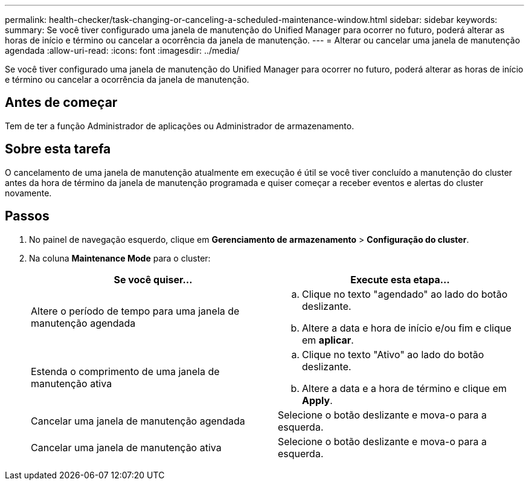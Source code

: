 ---
permalink: health-checker/task-changing-or-canceling-a-scheduled-maintenance-window.html 
sidebar: sidebar 
keywords:  
summary: Se você tiver configurado uma janela de manutenção do Unified Manager para ocorrer no futuro, poderá alterar as horas de início e término ou cancelar a ocorrência da janela de manutenção. 
---
= Alterar ou cancelar uma janela de manutenção agendada
:allow-uri-read: 
:icons: font
:imagesdir: ../media/


[role="lead"]
Se você tiver configurado uma janela de manutenção do Unified Manager para ocorrer no futuro, poderá alterar as horas de início e término ou cancelar a ocorrência da janela de manutenção.



== Antes de começar

Tem de ter a função Administrador de aplicações ou Administrador de armazenamento.



== Sobre esta tarefa

O cancelamento de uma janela de manutenção atualmente em execução é útil se você tiver concluído a manutenção do cluster antes da hora de término da janela de manutenção programada e quiser começar a receber eventos e alertas do cluster novamente.



== Passos

. No painel de navegação esquerdo, clique em *Gerenciamento de armazenamento* > *Configuração do cluster*.
. Na coluna *Maintenance Mode* para o cluster:
+
[cols="1a,1a"]
|===
| Se você quiser... | Execute esta etapa... 


 a| 
Altere o período de tempo para uma janela de manutenção agendada
 a| 
.. Clique no texto "agendado" ao lado do botão deslizante.
.. Altere a data e hora de início e/ou fim e clique em *aplicar*.




 a| 
Estenda o comprimento de uma janela de manutenção ativa
 a| 
.. Clique no texto "Ativo" ao lado do botão deslizante.
.. Altere a data e a hora de término e clique em *Apply*.




 a| 
Cancelar uma janela de manutenção agendada
 a| 
Selecione o botão deslizante e mova-o para a esquerda.



 a| 
Cancelar uma janela de manutenção ativa
 a| 
Selecione o botão deslizante e mova-o para a esquerda.

|===

